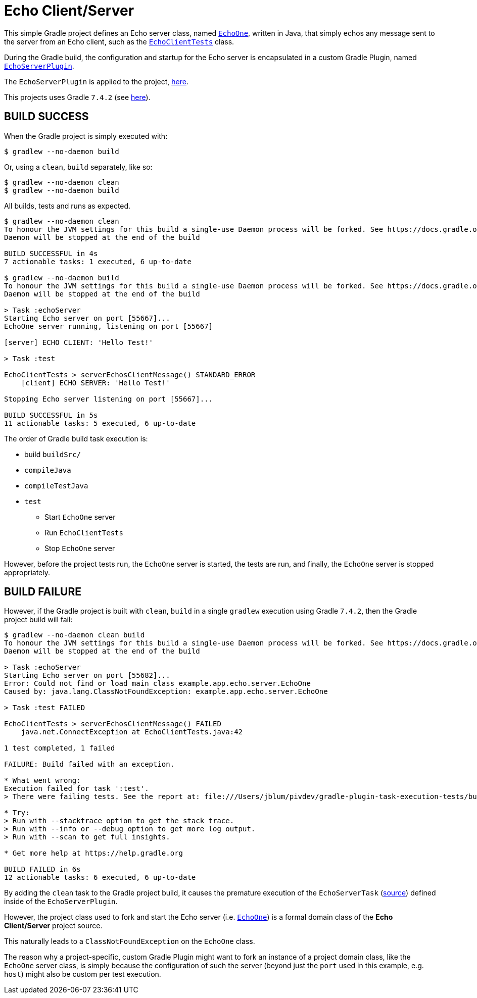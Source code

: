 = Echo Client/Server

This simple Gradle project defines an Echo server class,
named https://github.com/jxblum/gradle-plugin-task-execution-tests/blob/master/src/main/java/example/app/echo/server/EchoOne.java[`EchoOne`],
written in Java, that simply echos any message sent to the server from an Echo client, such as
the https://github.com/jxblum/gradle-plugin-task-execution-tests/blob/master/src/test/java/example/app/echo/client/EchoClientTests.java[`EchoClientTests`] class.

During the Gradle build, the configuration and startup for the Echo server is encapsulated in a custom Gradle Plugin,
named https://github.com/jxblum/gradle-plugin-task-execution-tests/blob/master/buildSrc/src/main/groovy/example/gradle/plugin/echo/EchoServerPlugin.groovy[`EchoServerPlugin`].

The `EchoServerPlugin` is applied to the project, https://github.com/jxblum/gradle-plugin-task-execution-tests/blob/master/build.gradle#L5[here].

This projects uses Gradle `7.4.2` (see https://github.com/jxblum/gradle-plugin-task-execution-tests/blob/master/gradle/wrapper/gradle-wrapper.properties#L3[here]).

[[build-success]]
== BUILD SUCCESS

When the Gradle project is simply executed with:

[source,txt]
----
$ gradlew --no-daemon build
----

Or, using a `clean`, `build` separately, like so:

[source,txt]
----
$ gradlew --no-daemon clean
$ gradlew --no-daemon build
----

All builds, tests and runs as expected.


[source,txt]
----
$ gradlew --no-daemon clean
To honour the JVM settings for this build a single-use Daemon process will be forked. See https://docs.gradle.org/7.4.2/userguide/gradle_daemon.html#sec:disabling_the_daemon.
Daemon will be stopped at the end of the build

BUILD SUCCESSFUL in 4s
7 actionable tasks: 1 executed, 6 up-to-date

$ gradlew --no-daemon build
To honour the JVM settings for this build a single-use Daemon process will be forked. See https://docs.gradle.org/7.4.2/userguide/gradle_daemon.html#sec:disabling_the_daemon.
Daemon will be stopped at the end of the build

> Task :echoServer
Starting Echo server on port [55667]...
EchoOne server running, listening on port [55667]

[server] ECHO CLIENT: 'Hello Test!'

> Task :test

EchoClientTests > serverEchosClientMessage() STANDARD_ERROR
    [client] ECHO SERVER: 'Hello Test!'

Stopping Echo server listening on port [55667]...

BUILD SUCCESSFUL in 5s
11 actionable tasks: 5 executed, 6 up-to-date
----

The order of Gradle build task execution is:

* build `buildSrc/`
* `compileJava`
* `compileTestJava`
* `test`
** Start `EchoOne` server
** Run `EchoClientTests`
** Stop `EchoOne` server

However, before the project tests run, the `EchoOne` server is started, the tests are run, and finally,
the `EchoOne` server is stopped appropriately.

[[build-failure]]
== BUILD FAILURE

However, if the Gradle project is built with `clean`, `build` in a single `gradlew` execution using Gradle `7.4.2`,
then the Gradle project build will fail:

[source,txt]
----
$ gradlew --no-daemon clean build
To honour the JVM settings for this build a single-use Daemon process will be forked. See https://docs.gradle.org/7.4.2/userguide/gradle_daemon.html#sec:disabling_the_daemon.
Daemon will be stopped at the end of the build

> Task :echoServer
Starting Echo server on port [55682]...
Error: Could not find or load main class example.app.echo.server.EchoOne
Caused by: java.lang.ClassNotFoundException: example.app.echo.server.EchoOne

> Task :test FAILED

EchoClientTests > serverEchosClientMessage() FAILED
    java.net.ConnectException at EchoClientTests.java:42

1 test completed, 1 failed

FAILURE: Build failed with an exception.

* What went wrong:
Execution failed for task ':test'.
> There were failing tests. See the report at: file:///Users/jblum/pivdev/gradle-plugin-task-execution-tests/build/reports/tests/test/index.html

* Try:
> Run with --stacktrace option to get the stack trace.
> Run with --info or --debug option to get more log output.
> Run with --scan to get full insights.

* Get more help at https://help.gradle.org

BUILD FAILED in 6s
12 actionable tasks: 6 executed, 6 up-to-date
----

By adding the `clean` task to the Gradle project build, it causes the premature execution of the `EchoServerTask`
(https://github.com/jxblum/gradle-plugin-task-execution-tests/blob/master/buildSrc/src/main/groovy/example/gradle/plugin/echo/EchoServerPlugin.groovy#L29-L63[source])
defined inside of the `EchoServerPlugin`.

However, the project class used to fork and start the Echo server (i.e. https://github.com/jxblum/gradle-plugin-task-execution-tests/blob/master/src/main/java/example/app/echo/server/EchoOne.java[`EchoOne`])
is a formal domain class of the **Echo Client/Server** project source.

This naturally leads to a `ClassNotFoundException` on the `EchoOne` class.

The reason why a project-specific, custom Gradle Plugin might want to fork an instance of a project domain class,
like the `EchoOne` server class, is simply because the configuration of such the server (beyond just the `port`
used in this example, e.g. `host`) might also be custom per test execution.
